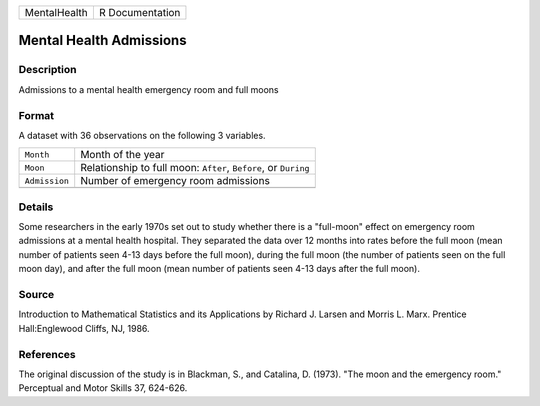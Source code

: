 +--------------+-----------------+
| MentalHealth | R Documentation |
+--------------+-----------------+

Mental Health Admissions
------------------------

Description
~~~~~~~~~~~

Admissions to a mental health emergency room and full moons

Format
~~~~~~

A dataset with 36 observations on the following 3 variables.

+-----------------------------------+-----------------------------------+
| ``Month``                         | Month of the year                 |
+-----------------------------------+-----------------------------------+
| ``Moon``                          | Relationship to full moon:        |
|                                   | ``After``, ``Before``, or         |
|                                   | ``During``                        |
+-----------------------------------+-----------------------------------+
| ``Admission``                     | Number of emergency room          |
|                                   | admissions                        |
+-----------------------------------+-----------------------------------+
|                                   |                                   |
+-----------------------------------+-----------------------------------+

Details
~~~~~~~

Some researchers in the early 1970s set out to study whether there is a
"full-moon" effect on emergency room admissions at a mental health
hospital. They separated the data over 12 months into rates before the
full moon (mean number of patients seen 4-13 days before the full moon),
during the full moon (the number of patients seen on the full moon day),
and after the full moon (mean number of patients seen 4-13 days after
the full moon).

Source
~~~~~~

Introduction to Mathematical Statistics and its Applications by Richard
J. Larsen and Morris L. Marx. Prentice Hall:Englewood Cliffs, NJ, 1986.

References
~~~~~~~~~~

The original discussion of the study is in Blackman, S., and Catalina,
D. (1973). "The moon and the emergency room." Perceptual and Motor
Skills 37, 624-626.
